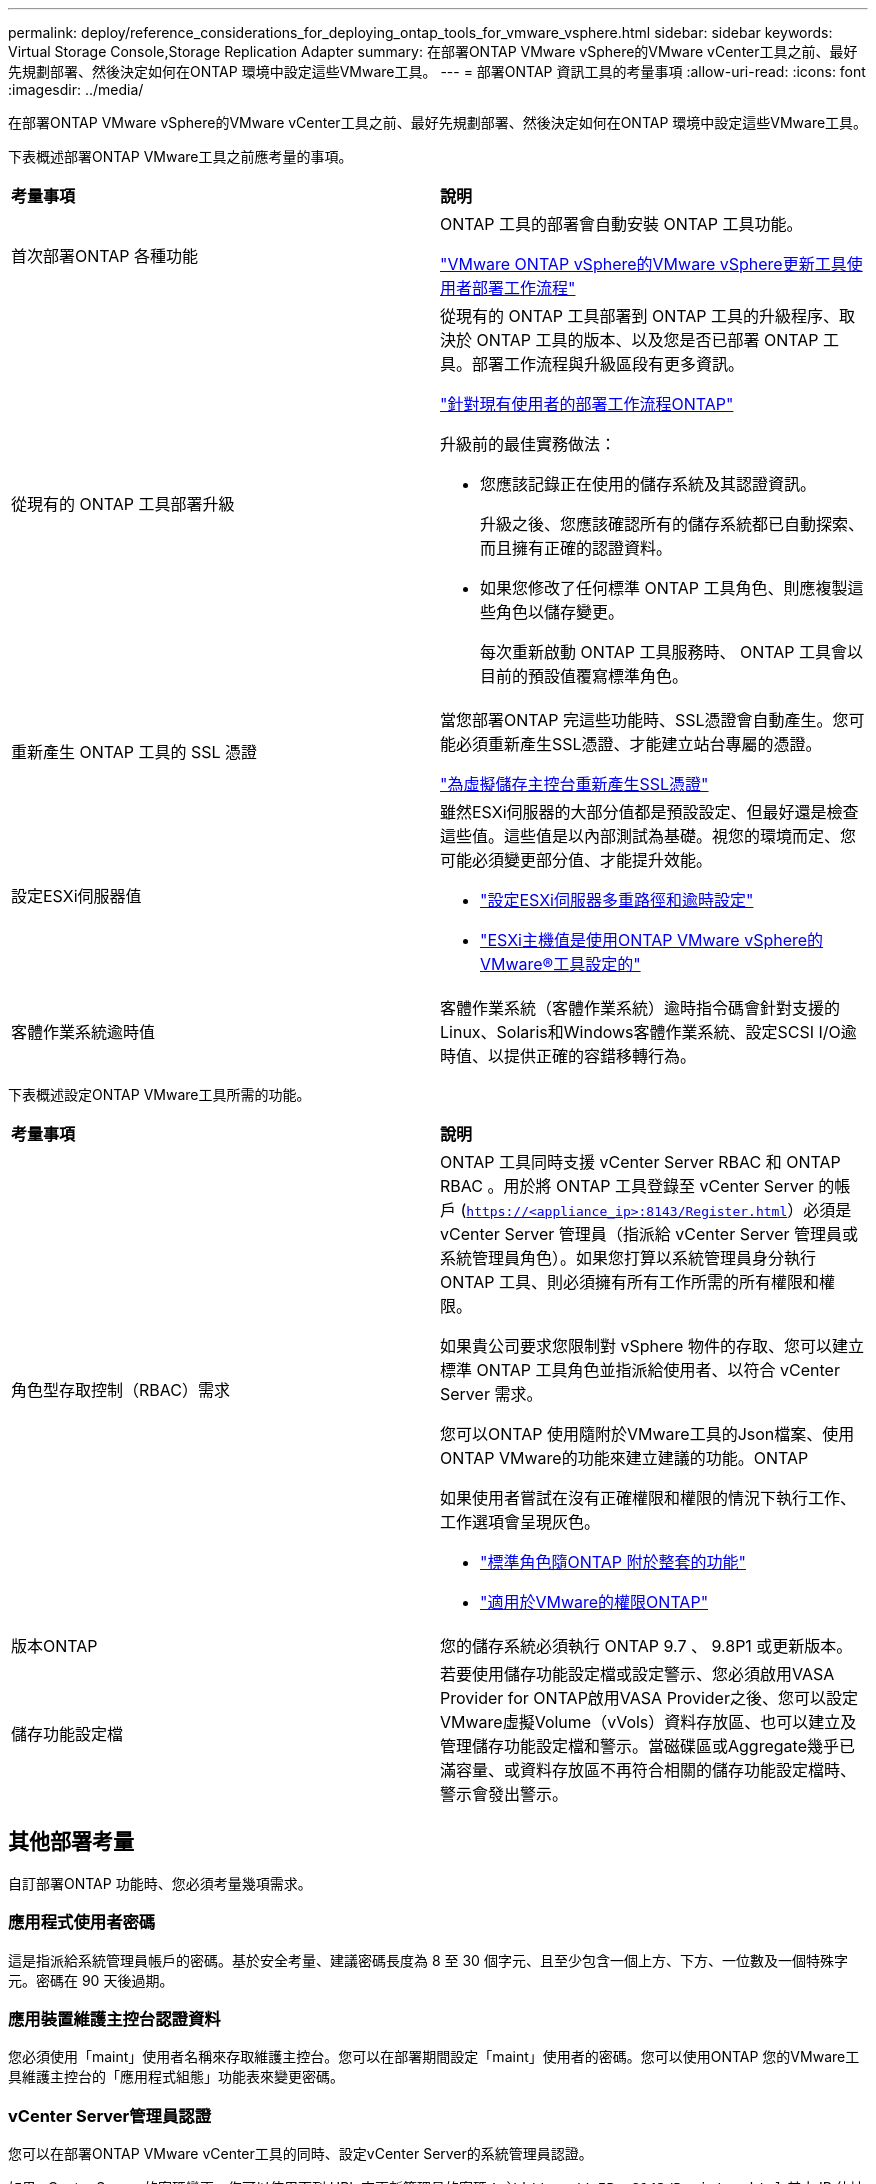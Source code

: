 ---
permalink: deploy/reference_considerations_for_deploying_ontap_tools_for_vmware_vsphere.html 
sidebar: sidebar 
keywords: Virtual Storage Console,Storage Replication Adapter 
summary: 在部署ONTAP VMware vSphere的VMware vCenter工具之前、最好先規劃部署、然後決定如何在ONTAP 環境中設定這些VMware工具。 
---
= 部署ONTAP 資訊工具的考量事項
:allow-uri-read: 
:icons: font
:imagesdir: ../media/


[role="lead"]
在部署ONTAP VMware vSphere的VMware vCenter工具之前、最好先規劃部署、然後決定如何在ONTAP 環境中設定這些VMware工具。

下表概述部署ONTAP VMware工具之前應考量的事項。

|===


| *考量事項* | *說明* 


 a| 
首次部署ONTAP 各種功能
 a| 
ONTAP 工具的部署會自動安裝 ONTAP 工具功能。

link:../deploy/concept_installation_workflow_for_new_users.html["VMware ONTAP vSphere的VMware vSphere更新工具使用者部署工作流程"]



 a| 
從現有的 ONTAP 工具部署升級
 a| 
從現有的 ONTAP 工具部署到 ONTAP 工具的升級程序、取決於 ONTAP 工具的版本、以及您是否已部署 ONTAP 工具。部署工作流程與升級區段有更多資訊。

link:../deploy/concept_installation_workflow_for_existing_users_of_ontap_tools.html["針對現有使用者的部署工作流程ONTAP"]

升級前的最佳實務做法：

* 您應該記錄正在使用的儲存系統及其認證資訊。
+
升級之後、您應該確認所有的儲存系統都已自動探索、而且擁有正確的認證資料。

* 如果您修改了任何標準 ONTAP 工具角色、則應複製這些角色以儲存變更。
+
每次重新啟動 ONTAP 工具服務時、 ONTAP 工具會以目前的預設值覆寫標準角色。





 a| 
重新產生 ONTAP 工具的 SSL 憑證
 a| 
當您部署ONTAP 完這些功能時、SSL憑證會自動產生。您可能必須重新產生SSL憑證、才能建立站台專屬的憑證。

link:../configure/task_regenerate_an_ssl_certificate_for_vsc.html["為虛擬儲存主控台重新產生SSL憑證"]



 a| 
設定ESXi伺服器值
 a| 
雖然ESXi伺服器的大部分值都是預設設定、但最好還是檢查這些值。這些值是以內部測試為基礎。視您的環境而定、您可能必須變更部分值、才能提升效能。

* link:../configure/task_configure_esx_server_multipathing_and_timeout_settings.html["設定ESXi伺服器多重路徑和逾時設定"]
* link:../configure/reference_esxi_host_values_set_by_vsc_for_vmware_vsphere.html["ESXi主機值是使用ONTAP VMware vSphere的VMware®工具設定的"]




 a| 
客體作業系統逾時值
 a| 
客體作業系統（客體作業系統）逾時指令碼會針對支援的Linux、Solaris和Windows客體作業系統、設定SCSI I/O逾時值、以提供正確的容錯移轉行為。

|===
下表概述設定ONTAP VMware工具所需的功能。

|===


| *考量事項* | *說明* 


 a| 
角色型存取控制（RBAC）需求
 a| 
ONTAP 工具同時支援 vCenter Server RBAC 和 ONTAP RBAC 。用於將 ONTAP 工具登錄至 vCenter Server 的帳戶 (`https://<appliance_ip>:8143/Register.html`）必須是 vCenter Server 管理員（指派給 vCenter Server 管理員或系統管理員角色）。如果您打算以系統管理員身分執行 ONTAP 工具、則必須擁有所有工作所需的所有權限和權限。

如果貴公司要求您限制對 vSphere 物件的存取、您可以建立標準 ONTAP 工具角色並指派給使用者、以符合 vCenter Server 需求。

您可以ONTAP 使用隨附於VMware工具的Json檔案、使用ONTAP VMware的功能來建立建議的功能。ONTAP

如果使用者嘗試在沒有正確權限和權限的情況下執行工作、工作選項會呈現灰色。

* link:../concepts/concept_standard_roles_packaged_with_ontap_tools_for_vmware_vsphere.html["標準角色隨ONTAP 附於整套的功能"]
* link:../concepts/concept_ontap_role_based_access_control_feature_for_ontap_tools.html["適用於VMware的權限ONTAP"]




 a| 
版本ONTAP
 a| 
您的儲存系統必須執行 ONTAP 9.7 、 9.8P1 或更新版本。



 a| 
儲存功能設定檔
 a| 
若要使用儲存功能設定檔或設定警示、您必須啟用VASA Provider for ONTAP啟用VASA Provider之後、您可以設定VMware虛擬Volume（vVols）資料存放區、也可以建立及管理儲存功能設定檔和警示。當磁碟區或Aggregate幾乎已滿容量、或資料存放區不再符合相關的儲存功能設定檔時、警示會發出警示。

|===


== 其他部署考量

自訂部署ONTAP 功能時、您必須考量幾項需求。



=== 應用程式使用者密碼

這是指派給系統管理員帳戶的密碼。基於安全考量、建議密碼長度為 8 至 30 個字元、且至少包含一個上方、下方、一位數及一個特殊字元。密碼在 90 天後過期。



=== 應用裝置維護主控台認證資料

您必須使用「maint」使用者名稱來存取維護主控台。您可以在部署期間設定「maint」使用者的密碼。您可以使用ONTAP 您的VMware工具維護主控台的「應用程式組態」功能表來變更密碼。



=== vCenter Server管理員認證

您可以在部署ONTAP VMware vCenter工具的同時、設定vCenter Server的系統管理員認證。

如果 vCenter Server 的密碼變更、您可以使用下列 URL 來更新管理員的密碼： ``\https://<IP>:8143/Register.html` 其中 IP 位址是您在部署期間提供的 ONTAP 工具。



=== Derby 資料庫密碼

基於安全考量、建議密碼長度為 8 至 30 個字元、且至少包含一個上方、下方、一位數及一個特殊字元。密碼在 90 天後過期。



=== vCenter Server IP位址

* 您應該提供vCenter Server執行個體的IP位址（IPV4或IPV6）、以便登錄ONTAP 使用各種工具。
+
產生的 ONTAP 工具和 VASA 憑證類型取決於您在部署期間提供的 IP 位址（ IPv4 或 IPv6 ）。部署ONTAP 支援功能時、如果您尚未輸入任何靜態IP詳細資料、而且您的DHCP、則網路會同時提供IPv6位址。

* 用來向vCenter Server註冊的VMware vCenter IP位址取決於在部署精靈中輸入的vCenter Server IP位址類型（IPv4或IPv6）ONTAP 。
+
ONTAP 工具和 VASA 憑證都會使用 vCenter Server 登錄期間使用的相同 IP 位址類型產生。

+

NOTE: 僅vCenter Server 6.7及更新版本才支援IPv6。





=== 應用裝置網路內容

如果您不使用DHCP、請指定有效的DNS主機名稱（非合格）、ONTAP 以及靜態IP位址、以供使用VMware Tools和其他網路參數。所有這些參數都是正確安裝和操作所需的參數。
